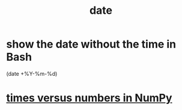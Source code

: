 :PROPERTIES:
:ID:       a28aa2eb-3a9f-450a-8489-bba3ea3a4cf6
:ROAM_ALIASES: time
:END:
#+title: date
* show the date without the time in Bash
  (date +%Y-%m-%d)
* [[id:6a0c6707-29de-4cb4-ba1a-7af6b9077872][times versus numbers in NumPy]]
